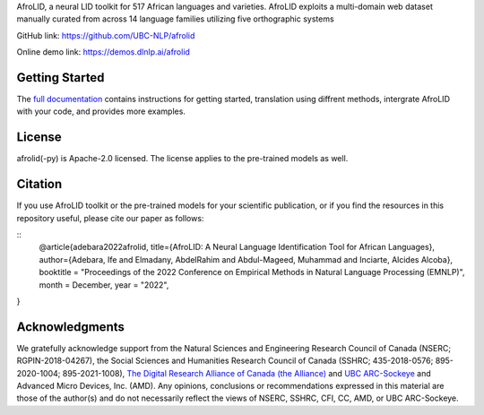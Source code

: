 AfroLID, a neural LID toolkit for 517 African languages and varieties. AfroLID exploits a multi-domain web dataset manually curated from across 14 language families utilizing five orthographic systems


GitHub link: `https://github.com/UBC-NLP/afrolid <https://github.com/UBC-NLP/afrolid>`__

Online demo link: `https://demos.dlnlp.ai/afrolid <https://demos.dlnlp.ai/afrolid/>`__ 


Getting Started
---------------

The `full documentation <https://afrolid.readthedocs.io/en/latest/>`__
contains instructions for getting started, translation using diffrent methods, intergrate AfroLID with your code, and provides more examples.


License
-------

afrolid(-py) is Apache-2.0 licensed. The license applies to the pre-trained models as well.

Citation
--------

If you use AfroLID toolkit or the pre-trained models for your
scientific publication, or if you find the resources in this repository
useful, please cite our paper as follows:

::
  @article{adebara2022afrolid,
  title={AfroLID: A Neural Language Identification Tool for African Languages},
  author={Adebara, Ife and Elmadany, AbdelRahim and Abdul-Mageed, Muhammad and Inciarte, Alcides Alcoba},
  booktitle = "Proceedings of the 2022 Conference on Empirical Methods in Natural Language Processing (EMNLP)",
  month = December,
  year = "2022",
}

Acknowledgments
------------------

We gratefully acknowledge support from the Natural Sciences and Engineering Research Council of Canada (NSERC; RGPIN-2018-04267), the Social Sciences and Humanities Research Council of Canada (SSHRC; 435-2018-0576; 895-2020-1004; 895-2021-1008),  `The Digital Research Alliance of Canada (the Alliance) <www.alliancecan.ca/en>`__ and `UBC
ARC-Sockeye <https://doi.org/10.14288/SOCKEYE>`__ and Advanced Micro Devices, Inc. (AMD). Any opinions, conclusions or recommendations expressed in this material are those of the author(s) and do not necessarily reflect the views of NSERC, SSHRC, CFI, CC, AMD, or UBC ARC-Sockeye. 

